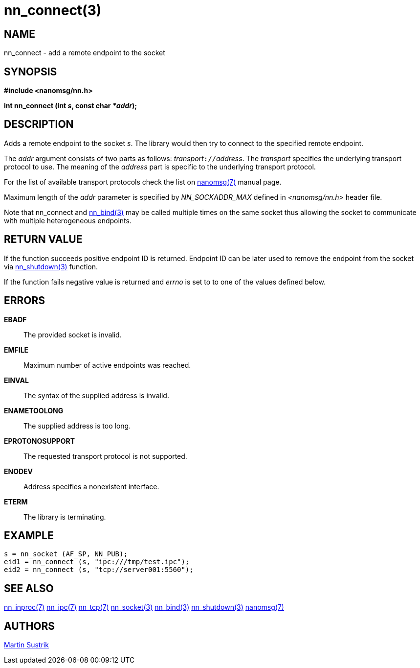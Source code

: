 nn_connect(3)
=============

NAME
----
nn_connect - add a remote endpoint to the socket


SYNOPSIS
--------
*#include <nanomsg/nn.h>*

*int nn_connect (int 's', const char '*addr');*


DESCRIPTION
-----------
Adds a remote endpoint to the socket 's'. The library would then try to connect
to the specified remote endpoint.

The 'addr' argument consists of two parts as follows: 'transport'`://`'address'.
The 'transport' specifies the underlying transport protocol to use. The meaning
of the 'address' part is specific to the underlying transport protocol.

For the list of available transport protocols check the list on
<<nanomsg#,nanomsg(7)>> manual page.

Maximum length of the 'addr' parameter is specified by _NN_SOCKADDR_MAX_
defined in '<nanomsg/nn.h>' header file.

Note that nn_connect and <<nn_bind#,nn_bind(3)>> may be called multiple times
on the same socket thus allowing the socket to communicate with multiple
heterogeneous endpoints.

RETURN VALUE
------------
If the function succeeds positive endpoint ID is returned. Endpoint ID can be
later used to remove the endpoint from the socket via <<nn_shutdown#,nn_shutdown(3)>>
function.

If the function fails negative value is returned and 'errno' is set to to one of
the values defined below.


ERRORS
------
*EBADF*::
The provided socket is invalid.
*EMFILE*::
Maximum number of active endpoints was reached.
*EINVAL*::
The syntax of the supplied address is invalid.
*ENAMETOOLONG*::
The supplied address is too long.
*EPROTONOSUPPORT*::
The requested transport protocol is not supported.
*ENODEV*::
Address specifies a nonexistent interface.
*ETERM*::
The library is terminating.


EXAMPLE
-------

----
s = nn_socket (AF_SP, NN_PUB);
eid1 = nn_connect (s, "ipc:///tmp/test.ipc");
eid2 = nn_connect (s, "tcp://server001:5560");
----


SEE ALSO
--------
<<nn_inproc#,nn_inproc(7)>>
<<nn_ipc#,nn_ipc(7)>>
<<nn_tcp#,nn_tcp(7)>>
<<nn_socket#,nn_socket(3)>>
<<nn_bind#,nn_bind(3)>>
<<nn_shutdown#,nn_shutdown(3)>>
<<nanomsg#,nanomsg(7)>>

AUTHORS
-------
link:mailto:sustrik@250bpm.com[Martin Sustrik]

